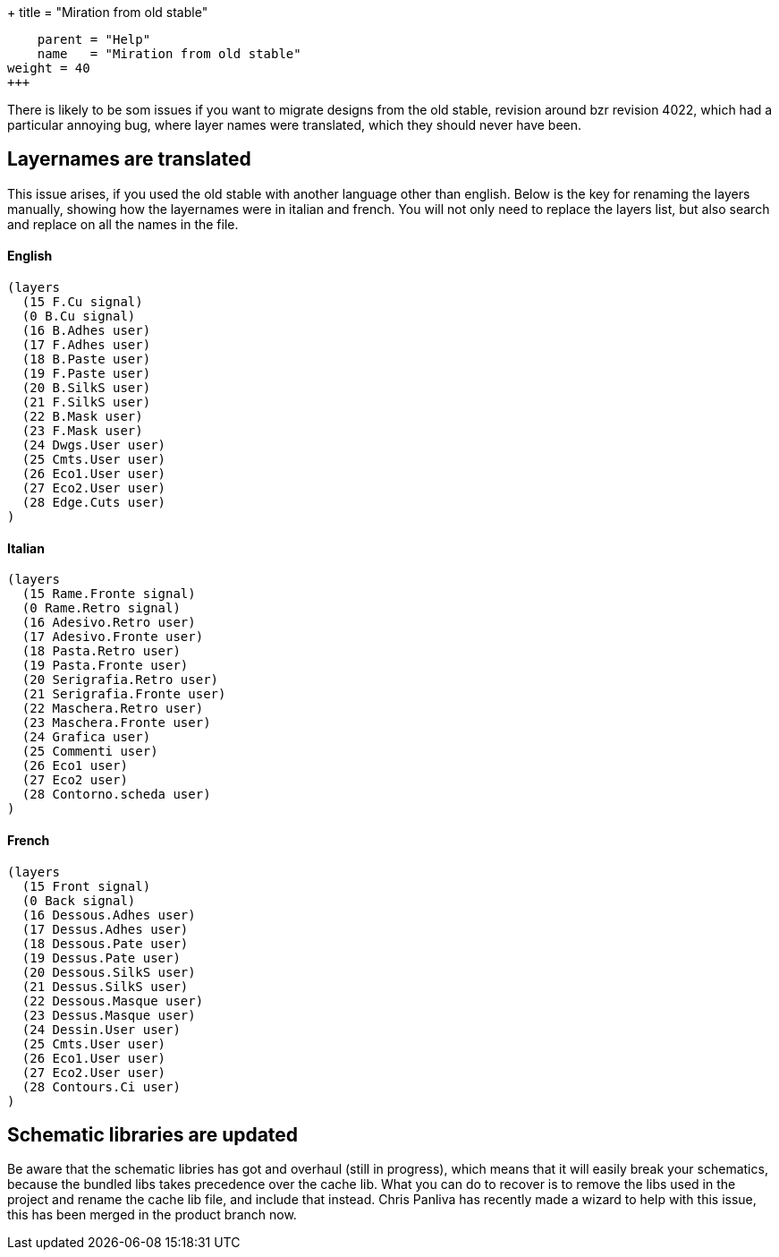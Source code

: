 +++
title = "Miration from old stable"
[menu.main]
    parent = "Help"
    name   = "Miration from old stable"
weight = 40
+++

There is likely to be som issues if you want to migrate designs from the old stable, revision around bzr revision 4022, which had a particular annoying bug, where layer names were translated, which they should never have been.

== Layernames are translated

This issue arises, if you used the old stable with another language other than english. Below is the key for renaming the layers manually, showing how the layernames were in italian and french. You will not only need to replace the layers list, but also search and replace on all the names in the file.

==== English
----
(layers
  (15 F.Cu signal)
  (0 B.Cu signal)
  (16 B.Adhes user)
  (17 F.Adhes user)
  (18 B.Paste user)
  (19 F.Paste user)
  (20 B.SilkS user)
  (21 F.SilkS user)
  (22 B.Mask user)
  (23 F.Mask user)
  (24 Dwgs.User user)
  (25 Cmts.User user)
  (26 Eco1.User user)
  (27 Eco2.User user)
  (28 Edge.Cuts user)
)
----

==== Italian
----
(layers
  (15 Rame.Fronte signal)
  (0 Rame.Retro signal)
  (16 Adesivo.Retro user)
  (17 Adesivo.Fronte user)
  (18 Pasta.Retro user)
  (19 Pasta.Fronte user)
  (20 Serigrafia.Retro user)
  (21 Serigrafia.Fronte user)
  (22 Maschera.Retro user)
  (23 Maschera.Fronte user)
  (24 Grafica user)
  (25 Commenti user)
  (26 Eco1 user)
  (27 Eco2 user)
  (28 Contorno.scheda user)
)
----

==== French
----
(layers
  (15 Front signal)
  (0 Back signal)
  (16 Dessous.Adhes user)
  (17 Dessus.Adhes user)
  (18 Dessous.Pate user)
  (19 Dessus.Pate user)
  (20 Dessous.SilkS user)
  (21 Dessus.SilkS user)
  (22 Dessous.Masque user)
  (23 Dessus.Masque user)
  (24 Dessin.User user)
  (25 Cmts.User user)
  (26 Eco1.User user)
  (27 Eco2.User user)
  (28 Contours.Ci user)
)
----

== Schematic libraries are updated

Be aware that the schematic libries has got and overhaul (still in progress), which means that it will easily break your schematics, because the bundled libs takes precedence over the cache lib. What you can do to recover is to remove the libs used in the project and rename the cache lib file, and include that instead. Chris Panliva has recently made a wizard to help with this issue, this has been merged in the product branch now.

